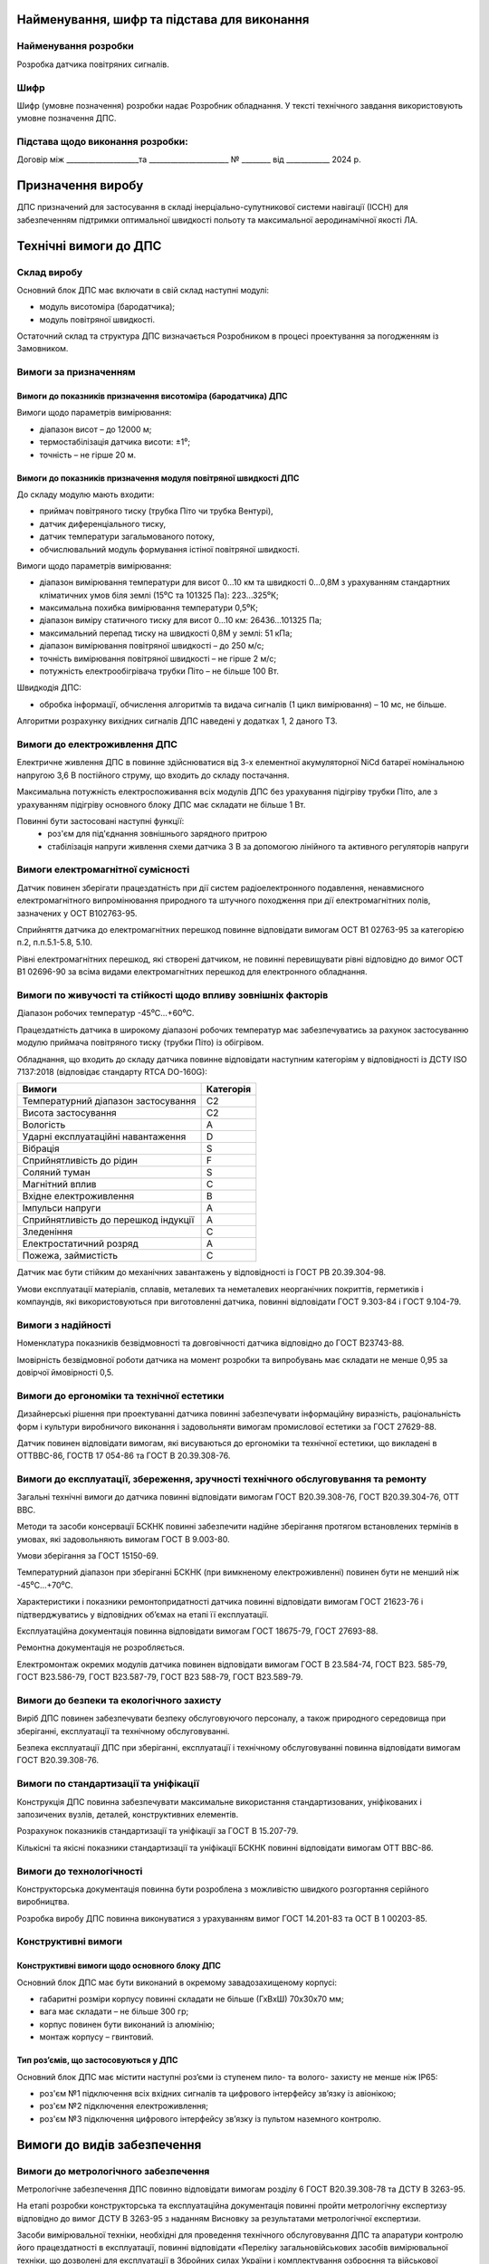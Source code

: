 
Найменування, шифр та підстава для виконання
----------------------------------------------

Найменування розробки
~~~~~~~~~~~~~~~~~~~~~

Розробка датчика повітряних сигналів.

Шифр
~~~~~~

Шифр (умовне позначення) розробки надає Розробник
обладнання. У тексті технічного завдання використовують умовне позначення
ДПС.

Підстава щодо виконання розробки:
~~~~~~~~~~~~~~~~~~~~~~~~~~~~~~~~~~~~
Договір між ____________________та ______________________
№ ________ від ____________ 2024 р.

Призначення виробу
----------------------

ДПС призначений для застосування в складі інерціально-супутникової системи
навігації (ІССН) для забезпеченням підтримки оптимальної швидкості
польоту та максимальної аеродинамічної якості ЛА.

Технічні вимоги до ДПС
-----------------------------

Склад виробу
~~~~~~~~~~~~~~~

Основний блок ДПС має включати в свій склад наступні модулі:

* модуль висотоміра (бародатчика);
* модуль повітряної швидкості.

Остаточний склад та структура ДПС визначається Розробником в процесі проектування
за погодженням із Замовником.

Вимоги за призначенням
~~~~~~~~~~~~~~~~~~~~~~~~~

Вимоги до показників призначення висотоміра (бародатчика) ДПС
"""""""""""""""""""""""""""""""""""""""""""""""""""""""""""""

Вимоги щодо параметрів вимірювання:

* діапазон висот – до 12000 м;
* термостабілізація датчика висоти: ±1⁰;
* точність – не гірше 20 м.

Вимоги до показників призначення модуля повітряної швидкості ДПС
"""""""""""""""""""""""""""""""""""""""""""""""""""""""""""""""""""

До складу модулю мають входити:

* приймач повітряного тиску (трубка Піто чи трубка Вентурі),
* датчик диференціального тиску,
* датчик температури загальмованого потоку,
* обчислювальний модуль формування істіної повітряної швидкості.

Вимоги щодо параметрів вимірювання:

* діапазон вимірювання температури для висот 0…10 км та швидкості 0…0,8М
  з урахуванням стандартних кліматичних умов біля землі (15⁰С та 101325 Па): 223…325⁰К;
* максимальна похибка вимірювання температури 0,5⁰К;
* діапазон виміру статичного тиску для висот 0…10 км: 26436…101325 Па;
* максимальний перепад тиску на швидкості 0,8М у землі: 51 кПа;
* діапазон вимірювання повітряної швидкості – до 250 м/с;
* точність вимірювання повітряної швидкості – не гірше 2 м/с;
* потужність електрообігрівача трубки Піто – не більше 100 Вт.

Швидкодія ДПС:

* обробка інформації, обчислення алгоритмів та видача сигналів
  (1 цикл вимірювання) – 10 мс, не більше.

Алгоритми розрахунку вихідних сигналів ДПС наведені у додатках 1, 2 даного ТЗ.

Вимоги до електроживлення ДПС
~~~~~~~~~~~~~~~~~~~~~~~~~~~~~~~~~~~~~

Електричне живлення ДПС в повинне здійснюватися від 3-х елементної акумуляторної
NiCd батареї номінальною напругою 3,6 В постійного струму,
що входить до складу постачання.

Максимальна потужність електроспоживання всіх модулів ДПС без урахування
підігріву трубки Піто, але з урахуванням підігріву основного блоку ДПС має
складати не більше 1 Вт.

Повинні бути застосовані наступні функції:
    * роз'єм для під'єднання зовнішнього зарядного притрою
    * стабілізація напруги живлення схеми датчика 3 В за допомогою лінійного
      та активного регуляторів напруги

Вимоги електромагнітної сумісності
~~~~~~~~~~~~~~~~~~~~~~~~~~~~~~~~~~~~~

Датчик повинен зберігати працездатність при дії систем радіоелектронного подавлення,
ненавмисного електромагнітного випромінювання природного та штучного походження
при дії електромагнітних полів, зазначених у OCT B102763-95.

Сприйняття датчика до електромагнітних перешкод повинне відповідати вимогам
OCT В1 02763-95 за категорією п.2, п.п.5.1-5.8, 5.10.

Рівні електромагнітних перешкод, які створені датчиком, не повинні перевищувати рівні
відповідно до вимог OCT В1 02696-90 за всіма видами електромагнітних перешкод
для електронного обладнання.

Вимоги по живучості та стійкості щодо впливу зовнішніх факторів
~~~~~~~~~~~~~~~~~~~~~~~~~~~~~~~~~~~~~~~~~~~~~~~~~~~~~~~~~~~~~~~~~~

Діапазон робочих температур            -45⁰С…+60⁰С.

Працездатність датчика в широкому діапазоні робочих температур має забезпечуватись за рахунок
застосуванню модулю приймача повітряного тиску (трубки Піто) із обігрівом.

Обладнання, що входить до складу датчика повинне відповідати наступним категоріям у відповідності із
ДСТУ ISO 7137:2018 (відповідає стандарту RTCA DO-160G):

.. csv-table::
    :header: "Вимоги", "Категорія "

    "Температурний діапазон застосування    ", "С2"
    "Висота застосування				    ", "С2"
    "Вологість						        ", "А"
    "Ударні експлуатаційні навантаження	    ", "D"
    "Вібрація						        ", "S"
    "Сприйнятливість до рідин			    ", "F"
    "Соляний туман					        ", "S"
    "Магнітний вплив					    ", "С"
    "Вхідне електроживлення			        ", "В"
    "Імпульси напруги					    ", "А"
    "Сприйнятливість до перешкод індукції   ", "А"
    "Зледеніння						        ", "С"
    "Електростатичний розряд			    ", "А"
    "Пожежа, займистість				    ", "С"

Датчик має бути стійким до механічних завантажень у відповідності із ГОСТ РВ 20.39.304-98.

Умови експлуатації матеріалів, сплавів, металевих та неметалевих неорганічних покриттів,
герметиків і компаундів, які використовуються при виготовленні датчика,
повинні відповідати ГОСТ 9.303-84 і ГОСТ 9.104-79.

Вимоги з надійності
~~~~~~~~~~~~~~~~~~~~~~~~

Номенклатура показників безвідмовності та довговічності датчика відповідно до ГОСТ В23743-88.

Імовірність безвідмовної роботи датчика на момент розробки та випробувань має складати
не менше 0,95 за довірчої ймовірності 0,5.

Вимоги до ергономіки та технічної естетики
~~~~~~~~~~~~~~~~~~~~~~~~~~~~~~~~~~~~~~~~~~~~~~~~~

Дизайнерські рішення при проектуванні датчика повинні забезпечувати інформаційну
виразність, раціональність форм і культури виробничого виконання і задовольняти
вимогам промислової естетики за ГОСТ 27629-88.

Датчик повинен відповідати вимогам, які висуваються до ергономіки та
технічної естетики, що викладені в ОТТВВС-86, ГОСТВ 17 054-86 та ГОСТ В 20.39.308-76.

Вимоги до експлуатації, збереження, зручності технічного обслуговування та ремонту
~~~~~~~~~~~~~~~~~~~~~~~~~~~~~~~~~~~~~~~~~~~~~~~~~~~~~~~~~~~~~~~~~~~~~~~~~~~~~~~~~~~~~~~

Загальні технічні вимоги до датчика повинні відповідати вимогам ГОСТ В20.39.308-76,
ГОСТ В20.39.304-76, ОТТ ВВС.

Методи та засоби консервації БСКНК повинні забезпечити надійне зберігання протягом
встановлених термінів в умовах, які задовольняють вимогам ГОСТ В 9.003-80.

Умови зберігання за ГОСТ 15150-69.

Температурний діапазон при зберіганні БСКНК (при вимкненому електроживленні)
повинен бути не менший ніж -45⁰С…+70⁰С.

Характеристики і показники ремонтопридатності датчика повинні відповідати вимогам
ГОСТ 21623-76 і підтверджуватись у відповідних об’ємах на етапі її експлуатації.

Експлуатаційна документація повинна відповідати вимогам ГОСТ 18675-79, ГОСТ 27693-88.

Ремонтна документація не розробляється.

Електромонтаж окремих модулів датчика повинен відповідати вимогам ГОСТ В 23.584-74,
ГОСТ В23. 585-79, ГОСТ В23.586-79, ГОСТ В23.587-79, ГОСТ В23 588-79, ГОСТ В23.589-79.

Вимоги до безпеки та екологічного захисту
~~~~~~~~~~~~~~~~~~~~~~~~~~~~~~~~~~~~~~~~~~~~~

Виріб ДПС повинен забезпечувати безпеку обслуговуючого персоналу, а також природного
середовища при зберіганні, експлуатації та технічному обслуговуванні.

Безпека експлуатації ДПС при зберіганні, експлуатації і технічному обслуговуванні
повинна відповідати вимогам ГОСТ В20.39.308-76.

Вимоги по стандартизації та уніфікації
~~~~~~~~~~~~~~~~~~~~~~~~~~~~~~~~~~~~~~~~~~~

Конструкція ДПС повинна забезпечувати максимальне використання стандартизованих,
уніфікованих і запозичених вузлів, деталей, конструктивних елементів.

Розрахунок показників стандартизації та уніфікації за ГОСТ В 15.207-79.

Кількісні та якісні показники стандартизації та уніфікації БСКНК повинні відповідати
вимогам ОТТ ВВС-86.

Вимоги до технологічності
~~~~~~~~~~~~~~~~~~~~~~~~~~~~~~

Конструкторська документація повинна бути розроблена з можливістю швидкого розгортання
серійного виробництва.

Розробка виробу ДПС повинна виконуватися з урахуванням вимог ГОСТ 14.201-83 та
ОСТ В 1 00203-85.

Конструктивні вимоги
~~~~~~~~~~~~~~~~~~~~~~~~

Конструктивні вимоги щодо основного блоку ДПС
""""""""""""""""""""""""""""""""""""""""""""""""""""

Основний блок ДПС має бути виконаний в окремому завадозахищеному корпусі:

* габаритні розміри корпусу повинні складати не більше (ГхВхШ) 70x30x70 мм;
* вага має складати – не більше 300 гр;
* корпус повинен бути виконаний із алюмінію;
* монтаж корпусу – гвинтовий.

Тип роз’ємів, що застосовуються у ДПС
"""""""""""""""""""""""""""""""""""""""""

Основний блок ДПС має містити наступні роз’єми із ступенем пило- та волого- захисту
не менше ніж IP65:

* роз'єм №1 підключення всіх вхідних сигналів та цифрового інтерфейсу зв’язку із авіонікою;
* роз'єм №2 підключення електроживлення;
* роз'єм №3 підключення цифрового інтерфейсу зв’язку із пультом наземного контролю.

Вимоги до видів забезпечення
--------------------------------

Вимоги до метрологічного забезпечення
~~~~~~~~~~~~~~~~~~~~~~~~~~~~~~~~~~~~~~~~~

Метрологічне забезпечення ДПС повинно відповідати вимогам розділу 6
ГОСТ В20.39.308-78 та ДСТУ В 3263-95.

На етапі розробки конструкторська та експлуатаційна документація повинні пройти
метрологічну експертизу відповідно до вимог ДСТУ В 3263-95 з наданням
Висновку за результатами метрологічної експертизи.

Засоби вимірювальної техніки, необхідні для проведення технічного обслуговування
ДПС та апаратури контролю його працездатності в експлуатації, повинні відповідати
«Переліку загальновійськових засобів вимірювальної техніки, що дозволені для
експлуатації в Збройних силах України і комплектування озброєння та
військової техніки».

Склад технічних вимог до ДПС, методи вимірювань (контролю) та правила приймання
повинні бути викладені в технічних умовах, що розробляються у відповідності з
ДСТУ 1.3-2004 та ДСТУ-Н 4486:2005.

Необхідність розробки додаткових засобів вимірювальної техніки для перевірки
ДПС в процесі виготовлення, приймання, випробувань та експлуатації
визначається в процесі проектування.

Вимоги щодо математичного, програмного та інформаційного забезпечення
~~~~~~~~~~~~~~~~~~~~~~~~~~~~~~~~~~~~~~~~~~~~~~~~~~~~~~~~~~~~~~~~~~~~~~~~

Програмне забезпечення ДПС має поставлятися Замовнику записаним в довгостроковий
запам'ятовуючий пристрій контролерів ДПС та повністю відлагодженим.

Збереження програмного забезпечення має бути забезпечено протягом усього терміну
служби ДПС з урахуванням проведення регламентних робіт.

Обмін інформацією між ДПС та споживачами верхнього рівня має здійснюватись
через окремий послідовний цифровий інтерфейс UART/RS232 за проприєтарним
протоколом.

Опис протоколу обміну наведений у додатку 3 до цього ТЗ.

Вимоги до контролепридатності
--------------------------------

Контроль працездатності LGC на етапі експлуатації повинен здійснюватися за
допомогою пульта введення та контролю із спеціалізованим прикладним програмним
забезпеченням, який розробляється за окремим технічним завданням.

Контроль працездатності ДПС на етапі монтажу на ЛА або його ремонту повинен
здійснюватися за допомогою автоматизованого робочого місця (АРМ) наладчика
із спеціалізованим прикладним програмним забезпеченням, яке розробляється
за окремим технічним завданням.

Вимоги до сировини, та комплектуючих виробів
-----------------------------------------------

Матеріали і покупні вироби, які застосовуються під час виготовлення ДПС,
повинні відповідати вимогам ГОСТ В 20.39.308-76 і специфікації матеріалів.

Матеріали, електрорадіоелементи та покриття ДПС повинні задовольняти вимогам
на апаратуру відповідно до групи 3.2.1 згідно вимог ГОСТ В 20.39.301-76 і
ГОСТ В 20.39.304-76.

У конструкції ДПС не повинні застосовуватися легкозаймисті та токсичні
матеріали, а також марки гуми, що містять сірку (згідно вимог ГОСТ В 20.39.308-76).

Метали і сплави, які використовують у ДПС, повинні мати стійкість до
міжкристалічної корозії, корозійної втомленості та відповідати вимогам
ГОСТ В 20.39.308-76.

Комплектуючі електрорадіоелементи ДПС повинні підлягати вхідному контролю
відповідно до вимог ГОСТ 24297-87.

Допускається застосування в ДПС комплектуючих виробів загально промислового
використання і закордонного виробництва, які задовольняють вимогам до
комплектуючих виробів авіаційної техніки.

Комплектуючі вироби та матеріали, що встановлюються у ДПС, повинні бути першої
категорії. Вибір комплектуючих виробів здійснює розробник ДПС.

Вимоги до консервації, пакування та маркування
-----------------------------------------------

Консервація, пакування та зберігання ДПС повинні відповідати вимогам
ГОСТ 9.014-78, ГОСТ В 20.39.308-76, ГОСТ В 9.003-80, ГОСТ 15150-69.

Виріб ДПС повинен мати таке маркування:

* умовне позначення;
* заводський порядковий номер;
* заводський знак згідно ОСТ 1 03542-71.
* Вимоги до тари згідно ГОСТ 2991-85.
* Маркування тари згідно ОСТ 1 00582-84.
